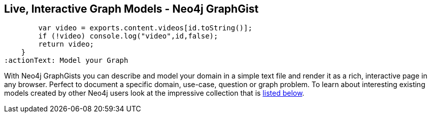 == Live, Interactive Graph Models - Neo4j GraphGist
:type: page
:path: /learn/graphgist
:featured: [object Object],[object Object],[object Object]
:related: modeling,function () {
        var video = exports.content.videos[id.toString()];
        if (!video) console.log("video",id,false);
        return video;
    }
:actionText: Model your Graph


[INTRO]
With Neo4j GraphGists you can describe and model your domain in a simple text file and render it as a rich, interactive page in any browser. Perfect to document a specific domain, use-case, question or graph problem.
 To learn about interesting existing models created by other Neo4j users look at the impressive collection that is link:#related[listed below].